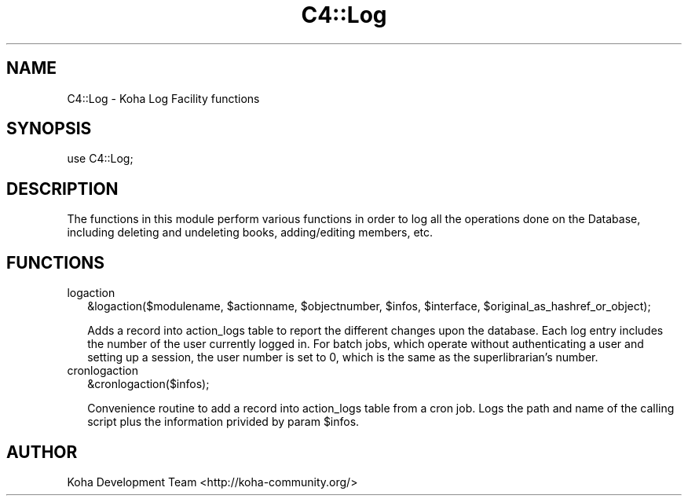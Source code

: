 .\" Automatically generated by Pod::Man 4.10 (Pod::Simple 3.35)
.\"
.\" Standard preamble:
.\" ========================================================================
.de Sp \" Vertical space (when we can't use .PP)
.if t .sp .5v
.if n .sp
..
.de Vb \" Begin verbatim text
.ft CW
.nf
.ne \\$1
..
.de Ve \" End verbatim text
.ft R
.fi
..
.\" Set up some character translations and predefined strings.  \*(-- will
.\" give an unbreakable dash, \*(PI will give pi, \*(L" will give a left
.\" double quote, and \*(R" will give a right double quote.  \*(C+ will
.\" give a nicer C++.  Capital omega is used to do unbreakable dashes and
.\" therefore won't be available.  \*(C` and \*(C' expand to `' in nroff,
.\" nothing in troff, for use with C<>.
.tr \(*W-
.ds C+ C\v'-.1v'\h'-1p'\s-2+\h'-1p'+\s0\v'.1v'\h'-1p'
.ie n \{\
.    ds -- \(*W-
.    ds PI pi
.    if (\n(.H=4u)&(1m=24u) .ds -- \(*W\h'-12u'\(*W\h'-12u'-\" diablo 10 pitch
.    if (\n(.H=4u)&(1m=20u) .ds -- \(*W\h'-12u'\(*W\h'-8u'-\"  diablo 12 pitch
.    ds L" ""
.    ds R" ""
.    ds C` ""
.    ds C' ""
'br\}
.el\{\
.    ds -- \|\(em\|
.    ds PI \(*p
.    ds L" ``
.    ds R" ''
.    ds C`
.    ds C'
'br\}
.\"
.\" Escape single quotes in literal strings from groff's Unicode transform.
.ie \n(.g .ds Aq \(aq
.el       .ds Aq '
.\"
.\" If the F register is >0, we'll generate index entries on stderr for
.\" titles (.TH), headers (.SH), subsections (.SS), items (.Ip), and index
.\" entries marked with X<> in POD.  Of course, you'll have to process the
.\" output yourself in some meaningful fashion.
.\"
.\" Avoid warning from groff about undefined register 'F'.
.de IX
..
.nr rF 0
.if \n(.g .if rF .nr rF 1
.if (\n(rF:(\n(.g==0)) \{\
.    if \nF \{\
.        de IX
.        tm Index:\\$1\t\\n%\t"\\$2"
..
.        if !\nF==2 \{\
.            nr % 0
.            nr F 2
.        \}
.    \}
.\}
.rr rF
.\" ========================================================================
.\"
.IX Title "C4::Log 3pm"
.TH C4::Log 3pm "2024-08-14" "perl v5.28.1" "User Contributed Perl Documentation"
.\" For nroff, turn off justification.  Always turn off hyphenation; it makes
.\" way too many mistakes in technical documents.
.if n .ad l
.nh
.SH "NAME"
C4::Log \- Koha Log Facility functions
.SH "SYNOPSIS"
.IX Header "SYNOPSIS"
.Vb 1
\&  use C4::Log;
.Ve
.SH "DESCRIPTION"
.IX Header "DESCRIPTION"
The functions in this module perform various functions in order to log all the operations done on the Database, including deleting and undeleting books, adding/editing members, etc.
.SH "FUNCTIONS"
.IX Header "FUNCTIONS"
.IP "logaction" 2
.IX Item "logaction"
.Vb 1
\&  &logaction($modulename, $actionname, $objectnumber, $infos, $interface, $original_as_hashref_or_object);
.Ve
.Sp
Adds a record into action_logs table to report the different changes upon the database.
Each log entry includes the number of the user currently logged in.  For batch
jobs, which operate without authenticating a user and setting up a session, the user
number is set to 0, which is the same as the superlibrarian's number.
.IP "cronlogaction" 2
.IX Item "cronlogaction"
.Vb 1
\&  &cronlogaction($infos);
.Ve
.Sp
Convenience routine to add a record into action_logs table from a cron job.
Logs the path and name of the calling script plus the information privided by param \f(CW$infos\fR.
.SH "AUTHOR"
.IX Header "AUTHOR"
Koha Development Team <http://koha\-community.org/>
